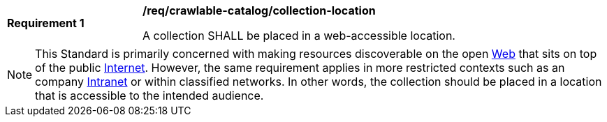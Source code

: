 [[req_crawlable-catalog_collection-location]]
[width="90%",cols="2,6a"]
|===
^|*Requirement {counter:req-id}* |*/req/crawlable-catalog/collection-location*

A collection SHALL be placed in a web-accessible location.
|===

NOTE: This Standard is primarily concerned with making resources discoverable on the open https://en.wikipedia.org/wiki/World_Wide_Web[Web] that sits on top of the public https://en.wikipedia.org/wiki/Internet[Internet].  However, the same requirement applies in more restricted contexts such as an company https://en.wikipedia.org/wiki/Intranet[Intranet] or within classified networks.  In other words, the collection should be placed in a location that is accessible to the intended audience.
